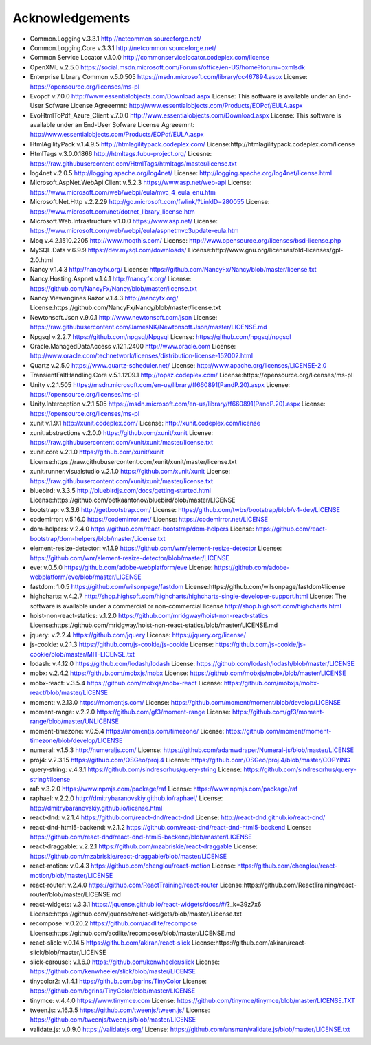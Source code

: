 =================
Acknowledgements
=================

-  Common.Logging v.3.3.1  http://netcommon.sourceforge.net/
-  Common.Logging.Core v.3.3.1  http://netcommon.sourceforge.net/
-  Common Service Locator v.1.0.0 http://commonservicelocator.codeplex.com/license
-  OpenXML v.2.5.0  https://social.msdn.microsoft.com/Forums/office/en-US/home?forum=oxmlsdk
-  Enterprise Library Common v.5.0.505 https://msdn.microsoft.com/library/cc467894.aspx License: https://opensource.org/licenses/ms-pl
-  Evopdf v.7.0.0 http://www.essentialobjects.com/Download.aspx License: This software is available under an End-User Sofware License Agreeemnt: http://www.essentialobjects.com/Products/EOPdf/EULA.aspx
-  EvoHtmlToPdf_Azure_Client v.7.0.0 http://www.essentialobjects.com/Download.aspx License: This software is available under an End-User Sofware License Agreeemnt: http://www.essentialobjects.com/Products/EOPdf/EULA.aspx
-  HtmlAgilityPack v.1.4.9.5 http://htmlagilitypack.codeplex.com/ License:http://htmlagilitypack.codeplex.com/license
-  HtmlTags v.3.0.0.1866  http://htmltags.fubu-project.org/ Licesne: https://raw.githubusercontent.com/HtmlTags/htmltags/master/license.txt
-  log4net  v.2.0.5 http://logging.apache.org/log4net/ License: http://logging.apache.org/log4net/license.html
-  Microsoft.AspNet.WebApi.Client v.5.2.3 https://www.asp.net/web-api License: https://www.microsoft.com/web/webpi/eula/mvc_4_eula_enu.htm
-  Microsoft.Net.Http v.2.2.29 http://go.microsoft.com/fwlink/?LinkID=280055 License: https://www.microsoft.com/net/dotnet_library_license.htm
-  Microsoft.Web.Infrastructure v.1.0.0 https://www.asp.net/ License: https://www.microsoft.com/web/webpi/eula/aspnetmvc3update-eula.htm
-  Moq v.4.2.1510.2205 http://www.moqthis.com/ License: http://www.opensource.org/licenses/bsd-license.php
-  MySQL.Data v.6.9.9 https://dev.mysql.com/downloads/ License:http://www.gnu.org/licenses/old-licenses/gpl-2.0.html
-  Nancy v.1.4.3 http://nancyfx.org/ License: https://github.com/NancyFx/Nancy/blob/master/license.txt
-  Nancy.Hosting.Aspnet v.1.4.1 http://nancyfx.org/ License: https://github.com/NancyFx/Nancy/blob/master/license.txt
-  Nancy.Viewengines.Razor v.1.4.3  http://nancyfx.org/  License:https://github.com/NancyFx/Nancy/blob/master/license.txt
-  Newtonsoft.Json v.9.0.1 http://www.newtonsoft.com/json License: https://raw.githubusercontent.com/JamesNK/Newtonsoft.Json/master/LICENSE.md
-  Npgsql v.2.2.7 https://github.com/npgsql/Npgsql License: https://github.com/npgsql/npgsql
-  Oracle.ManagedDataAccess v.12.1.2400 http://www.oracle.com License: http://www.oracle.com/technetwork/licenses/distribution-license-152002.html
-  Quartz v.2.5.0 https://www.quartz-scheduler.net/ License: http://www.apache.org/licenses/LICENSE-2.0
-  TransientFaltHandling.Core v.5.1.1209.1 http://topaz.codeplex.com/ License:https://opensource.org/licenses/ms-pl
-  Unity v.2.1.505 https://msdn.microsoft.com/en-us/library/ff660891(PandP.20).aspx License: https://opensource.org/licenses/ms-pl
-  Unity.Interception v.2.1.505 https://msdn.microsoft.com/en-us/library/ff660891(PandP.20).aspx License: https://opensource.org/licenses/ms-pl
-  xunit v.1.9.1 http://xunit.codeplex.com/ License: http://xunit.codeplex.com/license
-  xunit.abstractions v.2.0.0  https://github.com/xunit/xunit License: https://raw.githubusercontent.com/xunit/xunit/master/license.txt
-  xunit.core v.2.1.0 https://github.com/xunit/xunit License:https://raw.githubusercontent.com/xunit/xunit/master/license.txt
-  xunit.runner.visualstudio v.2.1.0 https://github.com/xunit/xunit License: https://raw.githubusercontent.com/xunit/xunit/master/license.txt
-  bluebird: v.3.3.5 http://bluebirdjs.com/docs/getting-started.html License:https://github.com/petkaantonov/bluebird/blob/master/LICENSE
-  bootstrap: v.3.3.6  http://getbootstrap.com/ License: https://github.com/twbs/bootstrap/blob/v4-dev/LICENSE
-  codemirror: v.5.16.0 https://codemirror.net/ License: https://codemirror.net/LICENSE
-  dom-helpers: v.2.4.0  https://github.com/react-bootstrap/dom-helpers License: https://github.com/react-bootstrap/dom-helpers/blob/master/License.txt
-  element-resize-detector: v.1.1.9  https://github.com/wnr/element-resize-detector License: https://github.com/wnr/element-resize-detector/blob/master/LICENSE
-  eve: v.0.5.0 https://github.com/adobe-webplatform/eve License: https://github.com/adobe-webplatform/eve/blob/master/LICENSE
-  fastdom: 1.0.5 https://github.com/wilsonpage/fastdom License:https://github.com/wilsonpage/fastdom#license
-  highcharts: v.4.2.7 http://shop.highsoft.com/highcharts/highcharts-single-developer-support.html  License: The software is available under a commercial or non-commercial license http://shop.highsoft.com/highcharts.html
-  hoist-non-react-statics: v.1.2.0 https://github.com/mridgway/hoist-non-react-statics License:https://github.com/mridgway/hoist-non-react-statics/blob/master/LICENSE.md
-  jquery: v.2.2.4 https://github.com/jquery License: https://jquery.org/license/
-  js-cookie: v.2.1.3 https://github.com/js-cookie/js-cookie License: https://github.com/js-cookie/js-cookie/blob/master/MIT-LICENSE.txt
-  lodash: v.4.12.0  https://github.com/lodash/lodash License: https://github.com/lodash/lodash/blob/master/LICENSE
-  mobx: v.2.4.2 https://github.com/mobxjs/mobx License: https://github.com/mobxjs/mobx/blob/master/LICENSE
-  mobx-react: v.3.5.4 https://github.com/mobxjs/mobx-react License: https://github.com/mobxjs/mobx-react/blob/master/LICENSE
-  moment: v.2.13.0 https://momentjs.com/  License: https://github.com/moment/moment/blob/develop/LICENSE
-  moment-range: v.2.2.0 https://github.com/gf3/moment-range License: https://github.com/gf3/moment-range/blob/master/UNLICENSE
-  moment-timezone: v.0.5.4 https://momentjs.com/timezone/  License: https://github.com/moment/moment-timezone/blob/develop/LICENSE
-  numeral: v.1.5.3  http://numeraljs.com/  License: https://github.com/adamwdraper/Numeral-js/blob/master/LICENSE
-  proj4: v.2.3.15   https://github.com/OSGeo/proj.4 License: https://github.com/OSGeo/proj.4/blob/master/COPYING
-  query-string: v.4.3.1  https://github.com/sindresorhus/query-string  License: https://github.com/sindresorhus/query-string#license
-  raf: v.3.2.0  https://www.npmjs.com/package/raf License: https://www.npmjs.com/package/raf
-  raphael: v.2.2.0 http://dmitrybaranovskiy.github.io/raphael/ License: http://dmitrybaranovskiy.github.io/license.html
-  react-dnd: v.2.1.4 https://github.com/react-dnd/react-dnd License: http://react-dnd.github.io/react-dnd/
-  react-dnd-html5-backend: v.2.1.2 https://github.com/react-dnd/react-dnd-html5-backend  License: https://github.com/react-dnd/react-dnd-html5-backend/blob/master/LICENSE
-  react-draggable: v.2.2.1  https://github.com/mzabriskie/react-draggable License: https://github.com/mzabriskie/react-draggable/blob/master/LICENSE
-  react-motion: v.0.4.3 https://github.com/chenglou/react-motion  License: https://github.com/chenglou/react-motion/blob/master/LICENSE
-  react-router: v.2.4.0  https://github.com/ReactTraining/react-router License:https://github.com/ReactTraining/react-router/blob/master/LICENSE.md
-  react-widgets: v.3.3.1  https://jquense.github.io/react-widgets/docs/#/?_k=39z7x6   License:https://github.com/jquense/react-widgets/blob/master/License.txt
-  recompose: v.0.20.2 https://github.com/acdlite/recompose License:https://github.com/acdlite/recompose/blob/master/LICENSE.md
-  react-slick: v.0.14.5 https://github.com/akiran/react-slick License:https://github.com/akiran/react-slick/blob/master/LICENSE
-  slick-carousel: v.1.6.0  https://github.com/kenwheeler/slick License: https://github.com/kenwheeler/slick/blob/master/LICENSE
-  tinycolor2: v.1.4.1 https://github.com/bgrins/TinyColor License: https://github.com/bgrins/TinyColor/blob/master/LICENSE
-  tinymce: v.4.4.0 https://www.tinymce.com License: https://github.com/tinymce/tinymce/blob/master/LICENSE.TXT
-  tween.js: v.16.3.5  https://github.com/tweenjs/tween.js/ License: https://github.com/tweenjs/tween.js/blob/master/LICENSE
-  validate.js: v.0.9.0  https://validatejs.org/ License: https://github.com/ansman/validate.js/blob/master/LICENSE.txt

